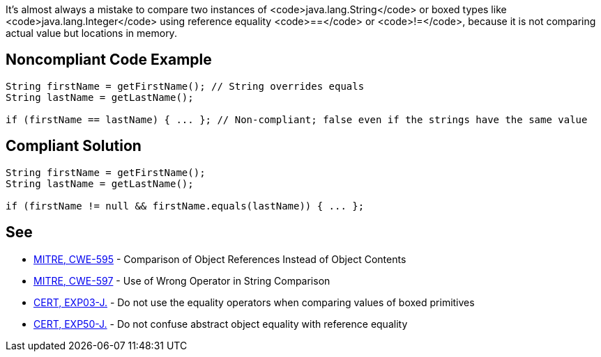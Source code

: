 It's almost always a mistake to compare two instances of <code>java.lang.String</code> or boxed types like <code>java.lang.Integer</code> using reference equality <code>==</code> or <code>!=</code>, because it is not comparing actual value but locations in memory.


== Noncompliant Code Example

----
String firstName = getFirstName(); // String overrides equals 
String lastName = getLastName();

if (firstName == lastName) { ... }; // Non-compliant; false even if the strings have the same value
----


== Compliant Solution

----
String firstName = getFirstName();
String lastName = getLastName();

if (firstName != null && firstName.equals(lastName)) { ... };
----


== See

* http://cwe.mitre.org/data/definitions/595.html[MITRE, CWE-595] - Comparison of Object References Instead of Object Contents
* http://cwe.mitre.org/data/definitions/597.html[MITRE, CWE-597] - Use of Wrong Operator in String Comparison
* https://www.securecoding.cert.org/confluence/x/wwD1AQ[CERT, EXP03-J.] - Do not use the equality operators when comparing values of boxed primitives
* https://www.securecoding.cert.org/confluence/x/8AEqAQ[CERT, EXP50-J.] - Do not confuse abstract object equality with reference equality

